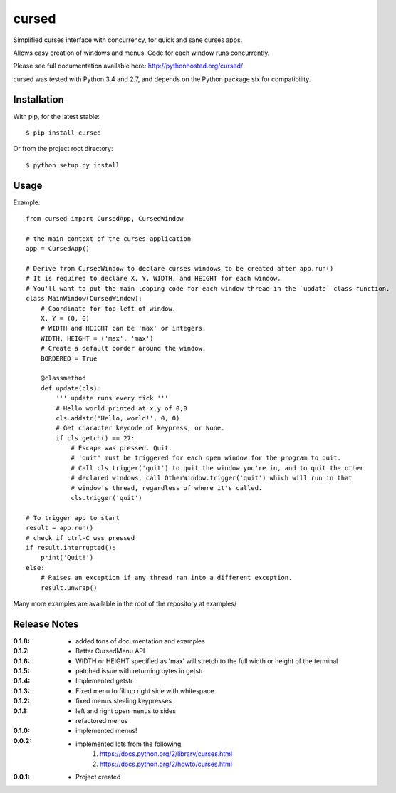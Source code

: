 cursed
======

Simplified curses interface with concurrency, for quick and sane curses apps.

Allows easy creation of windows and menus. Code for each window runs concurrently.

Please see full documentation available here: http://pythonhosted.org/cursed/

cursed was tested with Python 3.4 and 2.7, and depends on the Python package six for compatibility.

Installation
------------

With pip, for the latest stable::

    $ pip install cursed

Or from the project root directory::

    $ python setup.py install

Usage
-----

Example::

    from cursed import CursedApp, CursedWindow

    # the main context of the curses application
    app = CursedApp()
    
    # Derive from CursedWindow to declare curses windows to be created after app.run()
    # It is required to declare X, Y, WIDTH, and HEIGHT for each window.
    # You'll want to put the main looping code for each window thread in the `update` class function.
    class MainWindow(CursedWindow):
        # Coordinate for top-left of window.
        X, Y = (0, 0)
        # WIDTH and HEIGHT can be 'max' or integers.
        WIDTH, HEIGHT = ('max', 'max')
        # Create a default border around the window.
        BORDERED = True

        @classmethod
        def update(cls):
            ''' update runs every tick '''
            # Hello world printed at x,y of 0,0
            cls.addstr('Hello, world!', 0, 0)
            # Get character keycode of keypress, or None.
            if cls.getch() == 27:
                # Escape was pressed. Quit.
                # 'quit' must be triggered for each open window for the program to quit.
                # Call cls.trigger('quit') to quit the window you're in, and to quit the other
                # declared windows, call OtherWindow.trigger('quit') which will run in that
                # window's thread, regardless of where it's called.
                cls.trigger('quit')

    # To trigger app to start
    result = app.run()
    # check if ctrl-C was pressed
    if result.interrupted():
        print('Quit!')
    else:
        # Raises an exception if any thread ran into a different exception.
        result.unwrap()

Many more examples are available in the root of the repository at examples/

Release Notes
-------------

:0.1.8:
    - added tons of documentation and examples
:0.1.7:
    - Better CursedMenu API
:0.1.6:
    - WIDTH or HEIGHT specified as 'max' will stretch to the full width or height of the terminal
:0.1.5:
    - patched issue with returning bytes in getstr
:0.1.4:
    - Implemented getstr
:0.1.3:
    - Fixed menu to fill up right side with whitespace
:0.1.2:
    - fixed menus stealing keypresses
:0.1.1:
    - left and right open menus to sides
    - refactored menus
:0.1.0:
    - implemented menus!
:0.0.2:
    - implemented lots from the following:
        1. https://docs.python.org/2/library/curses.html
        2. https://docs.python.org/2/howto/curses.html
:0.0.1:
    - Project created
